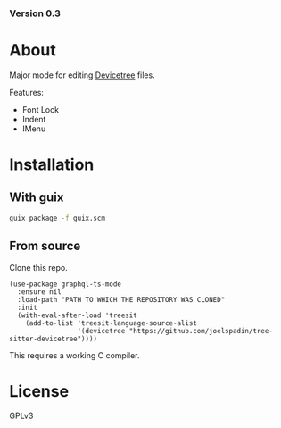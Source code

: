 #+OPTIONS: toc:nil

*** Version 0.3

* About

Major mode for editing [[http://www.devicetree.org/][Devicetree]] files.

Features:
- Font Lock
- Indent
- IMenu

* Installation

** With guix

#+begin_src bash
  guix package -f guix.scm
#+end_src

** From source
Clone this repo.
#+begin_src elisp
  (use-package graphql-ts-mode
    :ensure nil
    :load-path "PATH TO WHICH THE REPOSITORY WAS CLONED"
    :init
    (with-eval-after-load 'treesit
      (add-to-list 'treesit-language-source-alist
                   '(devicetree "https://github.com/joelspadin/tree-sitter-devicetree"))))
#+end_src
This requires a working C compiler.

* License

GPLv3

# Local Variables:
# eval: (require 'ox-md)
# End:
